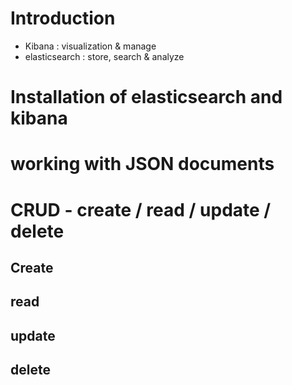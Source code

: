 * Introduction
  + Kibana : visualization & manage
  + elasticsearch : store, search & analyze
* Installation of elasticsearch and kibana
* working with JSON documents
* CRUD - create / read / update / delete
** Create
** read
** update
** delete
